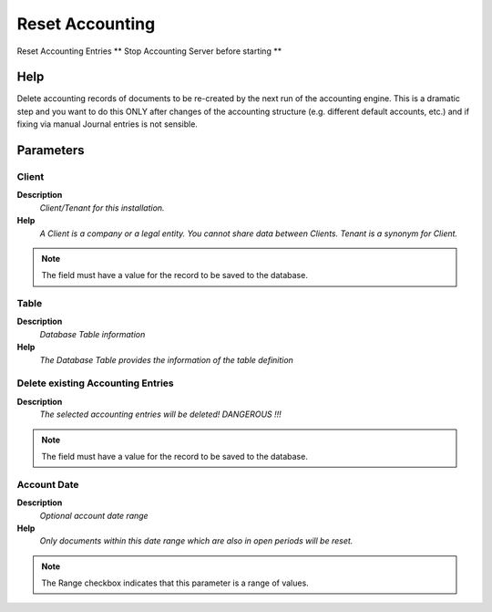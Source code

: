 
.. _functional-guide/process/fact_acct_resetdelete:

================
Reset Accounting
================

Reset Accounting Entries ** Stop Accounting Server before starting **

Help
====
Delete accounting records of documents to be re-created by the next run of the accounting engine.  This is a dramatic step and you want to do this ONLY after changes of the accounting structure (e.g. different default accounts, etc.) and if fixing via manual Journal entries is not sensible.

Parameters
==========

Client
------
\ **Description**\ 
 \ *Client/Tenant for this installation.*\ 
\ **Help**\ 
 \ *A Client is a company or a legal entity. You cannot share data between Clients. Tenant is a synonym for Client.*\ 

.. note::
    The field must have a value for the record to be saved to the database.

Table
-----
\ **Description**\ 
 \ *Database Table information*\ 
\ **Help**\ 
 \ *The Database Table provides the information of the table definition*\ 

Delete existing Accounting Entries
----------------------------------
\ **Description**\ 
 \ *The selected accounting entries will be deleted!  DANGEROUS !!!*\ 

.. note::
    The field must have a value for the record to be saved to the database.

Account Date
------------
\ **Description**\ 
 \ *Optional account date range*\ 
\ **Help**\ 
 \ *Only documents within this date range which are also in open periods will be reset.*\ 

.. note::
    The Range checkbox indicates that this parameter is a range of values.

